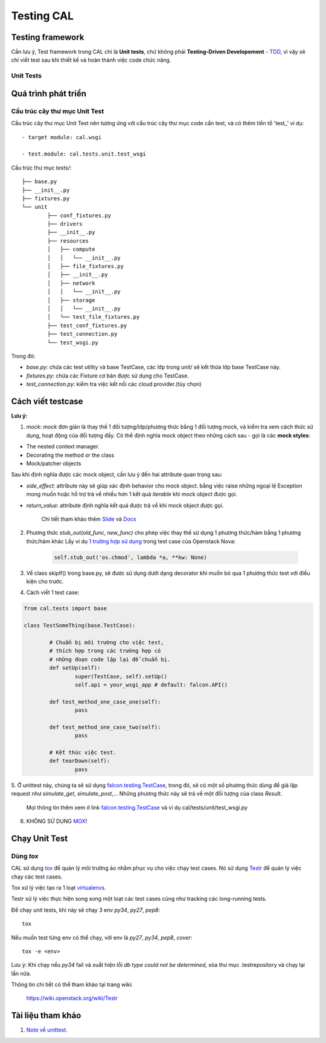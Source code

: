 ..
      Licensed under the Apache License, Version 2.0 (the "License"); you may
      not use this file except in compliance with the License. You may obtain
      a copy of the License at

          http://www.apache.org/licenses/LICENSE-2.0

      Unless required by applicable law or agreed to in writing, software
      distributed under the License is distributed on an "AS IS" BASIS, WITHOUT
      WARRANTIES OR CONDITIONS OF ANY KIND, either express or implied. See the
      License for the specific language governing permissions and limitations
      under the License.


      Convention for heading levels:
      =======  Heading 0 (reserved for the title in a document)
      -------  Heading 1
      ~~~~~~~  Heading 2
      +++++++  Heading 3
      '''''''  Heading 4
      (Avoid deeper levels because they do not render well.)


Testing CAL
===========

Testing framework
-----------------

Cần lưu ý, Test framework trong CAL chỉ là **Unit tests**, chứ không phải **Testing-Driven Developement** - TDD_, vì vậy sẽ chỉ viết test sau khi thiết kế và hoàn thành việc code chức năng.

.. _TDD: https://en.wikipedia.org/wiki/Test-driven_development

Unit Tests
~~~~~~~~~~

Quá trình phát triển
--------------------

Cấu trúc cây thư mục Unit Test 
~~~~~~~~~~~~~~~~~~~~~~~~~~~~~~~

Cấu trúc cây thư mục Unit Test nên tương ứng với cấu trúc cây thư mục code cần test, và có thêm tiền tố 'test_' ví dụ: ::
    
    - target module: cal.wsgi
    
    - test.module: cal.tests.unit.test_wsgi

Cấu trúc thư mục `tests/`::

		├── base.py
		├── __init__.py
		├── fixtures.py
		└── unit
			├── conf_fixtures.py
			├── drivers
			├── __init__.py
			├── resources
			│   ├── compute
			│   │   └── __init__.py
			│   ├── file_fixtures.py
			│   ├── __init__.py
			│   ├── network
			│   │   └── __init__.py
			│   ├── storage
			│   │   └── __init__.py
			│   └── test_file_fixtures.py
			├── test_conf_fixtures.py
			├── test_connection.py
			└── test_wsgi.py

Trong đó:

- *base.py*: chứa các test utility và base TestCase, các lớp trong unit/ sẽ kết thừa lớp base TestCase này. 

- *fixtures.py*: chứa các Fixture cơ bản được sử dụng cho TestCase.

- *test_connection.py*: kiểm tra việc kết nối các cloud provider.(tùy chọn)

Cách viết testcase
------------------

**Lưu ý:**

1. *mock*: `mock` đơn giản là thay thế 1 đối tượng/lớp/phương thức bằng 1 đối tượng mock, và kiểm tra xem cách thức sử dụng, hoạt động của đối tượng đấy. Có thể định nghĩa mock object theo những cách sau - gọi là các **mock styles**:

- The nested context manager.

- Decorating the method or the class

- Mock/patcher objects	

Sau khi định nghĩa được các mock object, cần lưu ý đến hai attribute quan trọng sau:

- *side_effect*: attribute này sẽ giúp xác định behavior cho mock object. bằng việc raise những ngoại lệ Exception mong muốn hoặc hỗ trợ trả về nhiều hơn 1 kết quả `iterable` khi mock object được gọi.

- *return_value*: attribute định nghĩa kết quả được trả về khi mock object được gọi.

	Chi tiết tham khảo thêm `Slide`_ và `Docs`_

2. Phương thức *stub_out(old_func, new_func)* cho phép việc thay thế sử dụng 1 phương thức/hàm bằng 1 phương thức/hàm khác Lấy ví dụ `1 trường hợp sử dụng`_ trong test case của Openstack Nova:
	
	.. code-block:: python
	
		self.stub_out('os.chmod', lambda *a, **kw: None)

3. Về class skipIf() trong base.py, sẽ được sử dụng dưới dạng decorator khi muốn bỏ qua 1 phương thức test với điều kiện cho trước.

4. Cách viết 1 test case:

.. code-block:: python
	
	from cal.tests import base
	
	class TestSomeThing(base.TestCase):
		
		# Chuẩn bị môi trường cho việc test, 
		# thích hợp trong các trường hợp có 
		# những đoạn code lặp lại để chuẩn bị.
		def setUp(self):
			super(TestCase, self).setUp()
			self.api = your_wsgi_app # default: falcon.API()
		
		def test_method_one_case_one(self):
			pass
		
		def test_method_one_case_two(self):
			pass
			
		# Kết thúc việc test.
		def tearDown(self):
			pass	

			
5. Ở unittest này, chúng ta sẽ sử dụng `falcon.testing.TestCase`_, trong đó, sẽ có một số phương thức dùng để giả lập request như `simulate_get`, `simulate_post`,...
Những phương thức này sẽ trả về một đối tượng của class `Result`.
   
   Mọi thông tin thêm xem ở link `falcon.testing.TestCase`_ và ví dụ cal/tests/unit/test_wsgi.py


6. KHÔNG SỬ DỤNG `MOX`_!

.. _MOX: https://pypi.python.org/pypi/mox
.. _Slide: https://docs.google.com/presentation/d/11N2sStyrKmRe6ubzabz5R-HWMHZDnfUEyULbtkdcSAA/edit#slide=id.g3bba25117_116
.. _Docs: https://docs.python.org/3/library/unittest.mock.html
.. _1 trường hợp sử dụng: https://github.com/openstack/nova/blob/master/nova/tests/unit/network/test_linux_net.py#L760
.. _falcon.testing.TestCase: https://github.com/falconry/falcon/blob/master/falcon/testing/test_case.py

Chạy Unit Test
--------------

Dùng `tox`
~~~~~~~~~

CAL sử dụng `tox`_ để quản lý môi trường ảo nhằm phục vụ cho việc chạy test cases. Nó sử dụng `Testr`_ để quản lý việc chạy các test cases.

Tox xử lý việc tạo ra 1 loạt `virtualenvs`_.

Testr xử lý việc thực hiện song song một loạt các test cases cũng như tracking các long-running tests.

Để chạy unit tests, khi này sẽ chạy 3 env `py34`, `py27`, `pep8`::

    tox

Nếu muốn test từng env có thể chạy, với env là `py27`, `py34`, `pep8`, `cover`::

    tox -e <env>

Lưu ý: Khi chạy nếu `py34` fail và xuất hiện lỗi *db type could not be determined*, xóa thư mục .testrepository và chạy lại lần nữa. 

Thông tin chi tiết có thể tham khảo tại trang wiki:
    
    https://wiki.openstack.org/wiki/Testr

.. _Testr: https://wiki.openstack.org/wiki/Testr
.. _tox: http://tox.readthedocs.org/en/latest/
.. _virtualenvs: https://pypi.python.org/pypi/virtualenv

Tài liệu tham khảo
------------------

1. `Note về unittest`_. 

.. _Note về unittest: https://gist.github.com/ntk148v/55154ea867555001c4aa47b970cac64b
